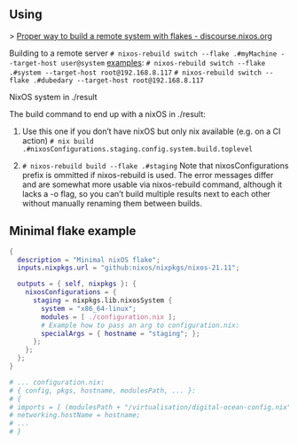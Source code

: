 ** Using

> [[https://discourse.nixos.org/t/proper-way-to-build-a-remote-system-with-flakes/17661][Proper way to build a remote system with flakes - discourse.nixos.org]]

Building to a remote server
~# nixos-rebuild switch --flake .#myMachine --target-host user@system~
_examples_:
~# nixos-rebuild switch --flake .#system --target-host root@192.168.8.117~
~# nixos-rebuild switch --flake .#dubedary --target-host root@192.168.8.117~

NixOS system in ./result

The build command to end up with a nixOS in ./result:

1. Use this one if you don’t have nixOS but only nix available (e.g. on a CI action)
   ~# nix build .#nixosConfigurations.staging.config.system.build.toplevel~

2. ~# nixos-rebuild build --flake .#staging~
   Note that nixosConfigurations prefix is ommitted if nixos-rebuild is used.
   The error messages differ and are somewhat more usable via nixos-rebuild command, although it lacks a -o flag, so you can’t build multiple results next to each other without manually renaming them between builds.

** Minimal flake example

#+begin_src nix
{
  description = "Minimal nixOS flake";
  inputs.nixpkgs.url = "github:nixos/nixpkgs/nixos-21.11";
  
  outputs = { self, nixpkgs }: {
    nixosConfigurations = {
      staging = nixpkgs.lib.nixosSystem {
        system = "x86_64-linux";
        modules = [ ./configuration.nix ];
        # Example how to pass an arg to configuration.nix:
        specialArgs = { hostname = "staging"; };
      }; 
    };
  };
}

# ... configuration.nix:
# { config, pkgs, hostname, modulesPath, ... }:
# {
# imports = [ (modulesPath + "/virtualisation/digital-ocean-config.nix") ];
# networking.hostName = hostname;
# ...
# }
#+end_src
